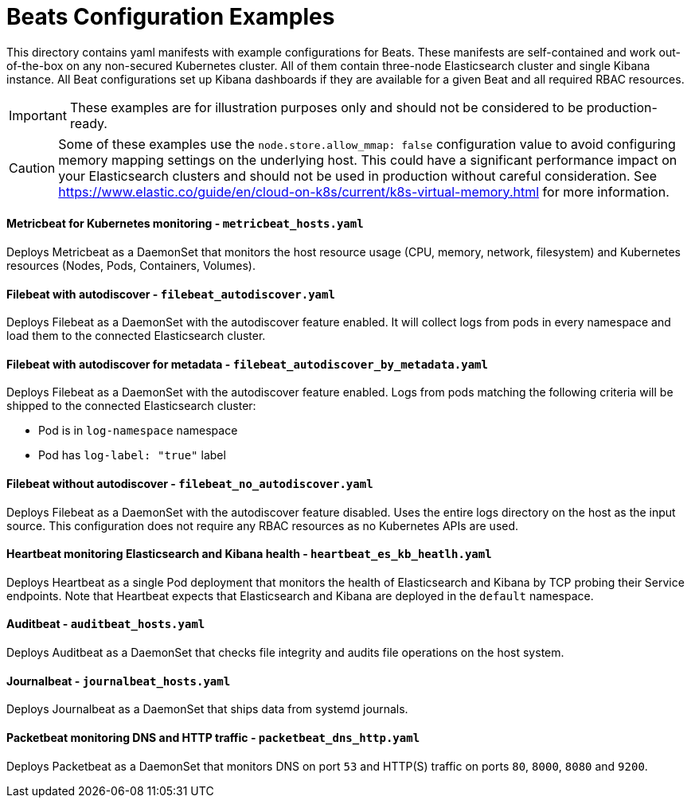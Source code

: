 = Beats Configuration Examples

This directory contains yaml manifests with example configurations for Beats. These manifests are self-contained and work out-of-the-box on any non-secured Kubernetes cluster. All of them contain three-node Elasticsearch cluster and single Kibana instance. All Beat configurations set up Kibana dashboards if they are available for a given Beat and all required RBAC resources.

IMPORTANT: These examples are for illustration purposes only and should not be considered to be production-ready.

CAUTION: Some of these examples use the `node.store.allow_mmap: false` configuration value to avoid configuring memory mapping settings on the underlying host. This could have a significant performance impact on your Elasticsearch clusters and should not be used in production without careful consideration. See https://www.elastic.co/guide/en/cloud-on-k8s/current/k8s-virtual-memory.html for more information.


==== Metricbeat for Kubernetes monitoring - `metricbeat_hosts.yaml`

Deploys Metricbeat as a DaemonSet that monitors the host resource usage (CPU, memory, network, filesystem) and Kubernetes resources (Nodes, Pods, Containers, Volumes).

==== Filebeat with autodiscover - `filebeat_autodiscover.yaml`

Deploys Filebeat as a DaemonSet with the autodiscover feature enabled. It will collect logs from pods in every namespace and load them to the connected Elasticsearch cluster.

==== Filebeat with autodiscover for metadata - `filebeat_autodiscover_by_metadata.yaml`

Deploys Filebeat as a DaemonSet with the autodiscover feature enabled. Logs from pods matching the following criteria will be shipped to the connected Elasticsearch cluster:

- Pod is in `log-namespace` namespace
- Pod has `log-label: "true"` label

==== Filebeat without autodiscover - `filebeat_no_autodiscover.yaml`

Deploys Filebeat as a DaemonSet with the autodiscover feature disabled. Uses the entire logs directory on the host as the input source. This configuration does not require any RBAC resources as no Kubernetes APIs are used.

==== Heartbeat monitoring Elasticsearch and Kibana health - `heartbeat_es_kb_heatlh.yaml`

Deploys Heartbeat as a single Pod deployment that monitors the health of Elasticsearch and Kibana by TCP probing their Service endpoints. Note that Heartbeat expects that Elasticsearch and Kibana are deployed in the `default` namespace.

==== Auditbeat - `auditbeat_hosts.yaml`

Deploys Auditbeat as a DaemonSet that checks file integrity and audits file operations on the host system.

==== Journalbeat - `journalbeat_hosts.yaml`

Deploys Journalbeat as a DaemonSet that ships data from systemd journals.

==== Packetbeat monitoring DNS and HTTP traffic - `packetbeat_dns_http.yaml`

Deploys Packetbeat as a DaemonSet that monitors DNS on port `53` and HTTP(S) traffic on ports `80`, `8000`, `8080` and `9200`.
